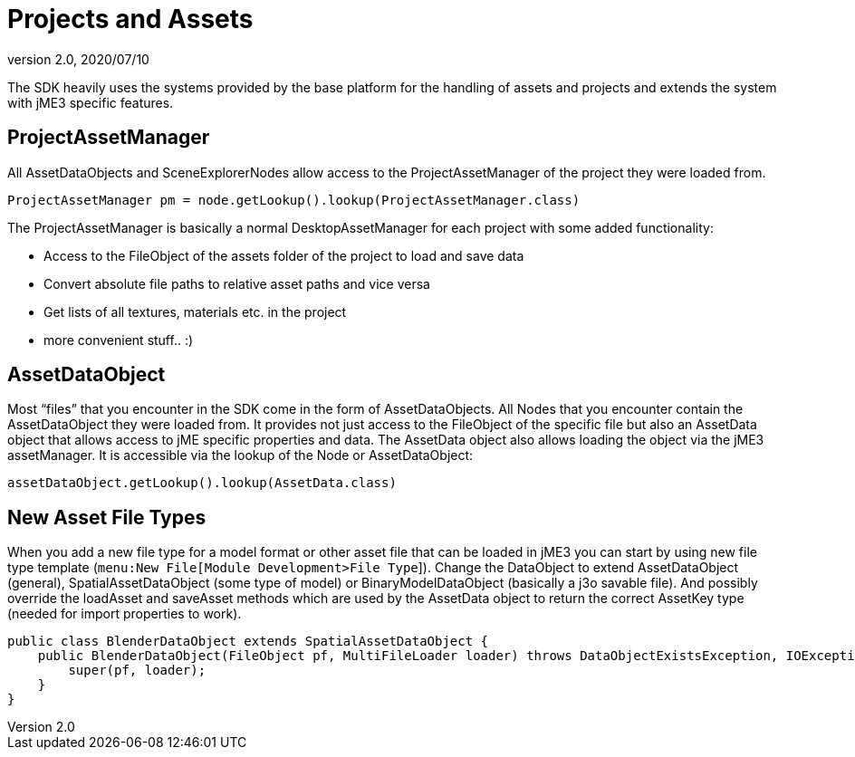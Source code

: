 = Projects and Assets
:revnumber: 2.0
:revdate: 2020/07/10


The SDK heavily uses the systems provided by the base platform for the handling of assets and projects and extends the system with jME3 specific features.


== ProjectAssetManager

All AssetDataObjects and SceneExplorerNodes allow access to the ProjectAssetManager of the project they were loaded from.

[source,java]
----
ProjectAssetManager pm = node.getLookup().lookup(ProjectAssetManager.class)
----

The ProjectAssetManager is basically a normal DesktopAssetManager for each project with some added functionality:

*  Access to the FileObject of the assets folder of the project to load and save data
*  Convert absolute file paths to relative asset paths and vice versa
*  Get lists of all textures, materials etc. in the project
*  more convenient stuff.. :)


== AssetDataObject

Most "`files`" that you encounter in the SDK come in the form of AssetDataObjects. All Nodes that you encounter contain the AssetDataObject they were loaded from. It provides not just access to the FileObject of the specific file but also an AssetData object that allows access to jME specific properties and data. The AssetData object also allows loading the object via the jME3 assetManager. It is accessible via the lookup of the Node or AssetDataObject:

[source,java]
----
assetDataObject.getLookup().lookup(AssetData.class)
----


== New Asset File Types

When you add a new file type for a model format or other asset file that can be loaded in jME3 you can start by using new file type template (`menu:New File[Module Development>File Type`]). Change the DataObject to extend AssetDataObject (general), SpatialAssetDataObject (some type of model) or BinaryModelDataObject (basically a j3o savable file). And possibly override the loadAsset and saveAsset methods which are used by the AssetData object to return the correct AssetKey type (needed for import properties to work).

[source,java]
----
public class BlenderDataObject extends SpatialAssetDataObject {
    public BlenderDataObject(FileObject pf, MultiFileLoader loader) throws DataObjectExistsException, IOException {
        super(pf, loader);
    }
}
----

//An AssetManagerConfigurator class can be created to configure the assetManager of the //projects and model importer to use the new asset type:

//[source,java]
//----

//@org.openide.util.lookup.ServiceProvider(service = AssetManagerConfigurator.class)
//public class BlenderAssetManagerConfigurator implements AssetManagerConfigurator {
//    public void prepareManager(AssetManager manager) {
//        manager.registerLoader(com.jme3.scene.plugins.blender.BlenderModelLoader.class, ///"blend");
//    }
//}

//----
